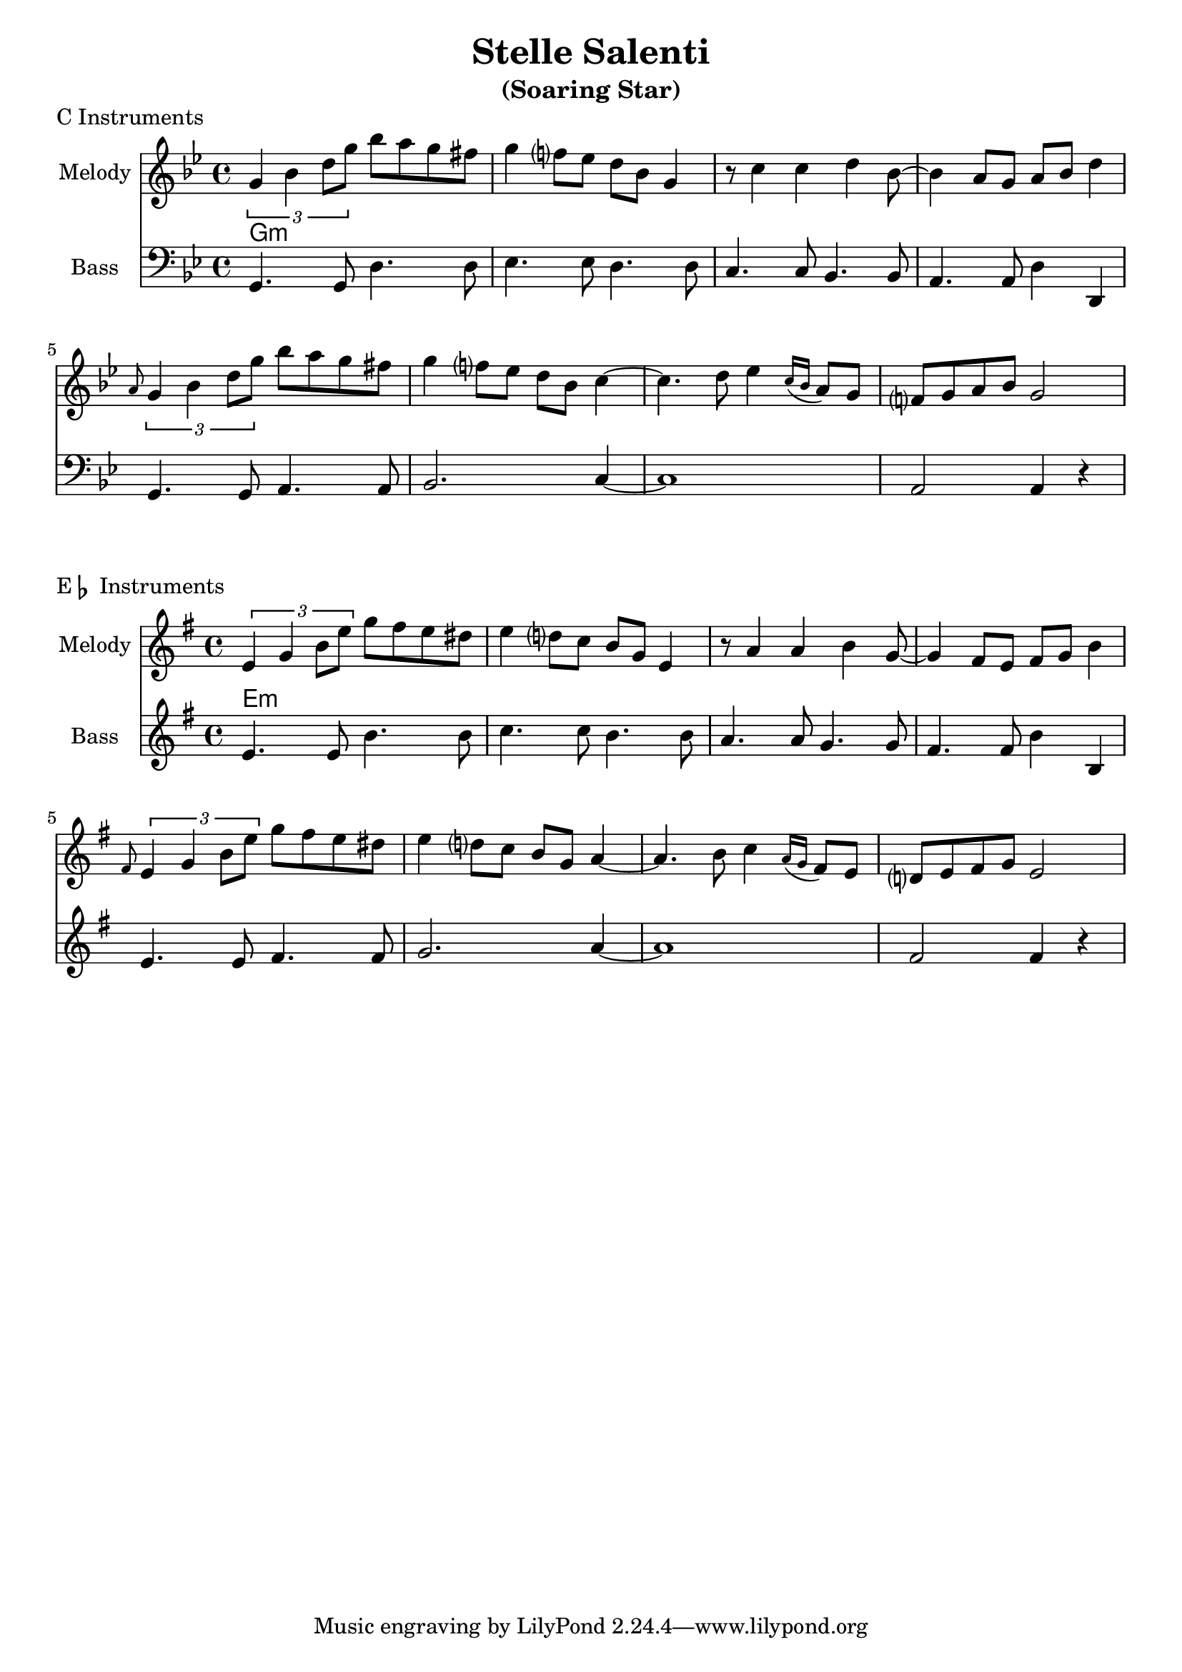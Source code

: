 \header{
%   filename = "test.ly"
%   composer          = "Amiel Martin"
  title             = "Stelle Salenti"
 subtitle          = "(Soaring Star)"

%   copyright         = "Creative Commons Attribution-ShareAlike 2.5"
  maintainer        = "Amiel Martin"
  lastupdated       = "2011/10/20"
}

\version "2.8.6"


melody = \relative c'' {
  \set Staff.instrumentName = #"Melody"
  \key g \minor

  \times 2/3 { g4 bes d8 g } bes a g fis |
  g4 f?8 ees d bes g4 |
  r8 c4 c d bes8 ~ |
  bes4 a8 g a bes d4 |

  \grace { a8 }
  \times 2/3 { g4 bes d8 g } bes a g fis |
  g4 f?8 ees d bes c4~ |
  c4. d8 ees4
  \acciaccatura { c16[ bes] }
  a8 g |
  f?8 g a bes g2 |
}


chordnames = \chordmode {
  \set chordChanges = ##t

  g1:m |

%   d1:m       |
%   a2:m7 d2:m |
%   d1:m       |
%   a2:m7 d2:m |
%
% % New line?
% \break
%
%   \set chordChanges = ##f
%   d2:m a2:m7 |
%   \set chordChanges = ##t
%   a2:m7 d2:m |
%   d2:m a2:m7 |
%   a2:m7 d2:m |
%

}

rhythm = \relative c' {
  \set Staff.instrumentName = #"Rhythm"
  \clef percussion
  \override Stem #'direction = #down

  g8
}


bass = \relative c {
  \set Staff.instrumentName = #"Bass"
  \key g \minor

  g4. g8 d'4. d8 |
  ees4. ees8 d4. d8 |
  c4. c8 bes4. bes8 |
  a4. a8 d4 d, |

  g4. g8 a4. a8 |
  bes2. c4~ |
  c1 |
  a2 a4 r4 |
}

\layout {
%     indent = #0
  \context { \ChordNames
     \override ChordName #'font-size = #1
%      \override ChordName #'font-series = #'bold
  }
%   line-width = #150
%   ragged-last = ##t
}

\markup { "C Instruments" }
\score {
  <<
    \time 4/4

    \new Staff {
      \melody
    }

    \new ChordNames {
      \chordnames
    }
%
%     \new RhythmicStaff {
%       \rhythm
%     }

    \new Staff {
      \clef bass
      \bass
    }
  >>
}

% \pageBreak


\markup { "E" \flat " Instruments" }
\score {
  <<
    \time 4/4


    \new Staff {
      \transpose ees c
      \melody
    }

    \new ChordNames {
      \transpose ees c
      \chordnames
    }


    \new Staff {
        \clef treble
        \transpose ees c''
        \bass
    }

  >>
}


%
% \markup { "B" \flat " Instruments" }
% \score {
%   <<
%     \time 4/4
%
%     \new ChordNames {
%       \transpose bes c
%       \chordnames
%     }
%
%
%     \new Staff {
%       \transpose bes c'
%       \background
%     }
%
%   >>
% }
%

